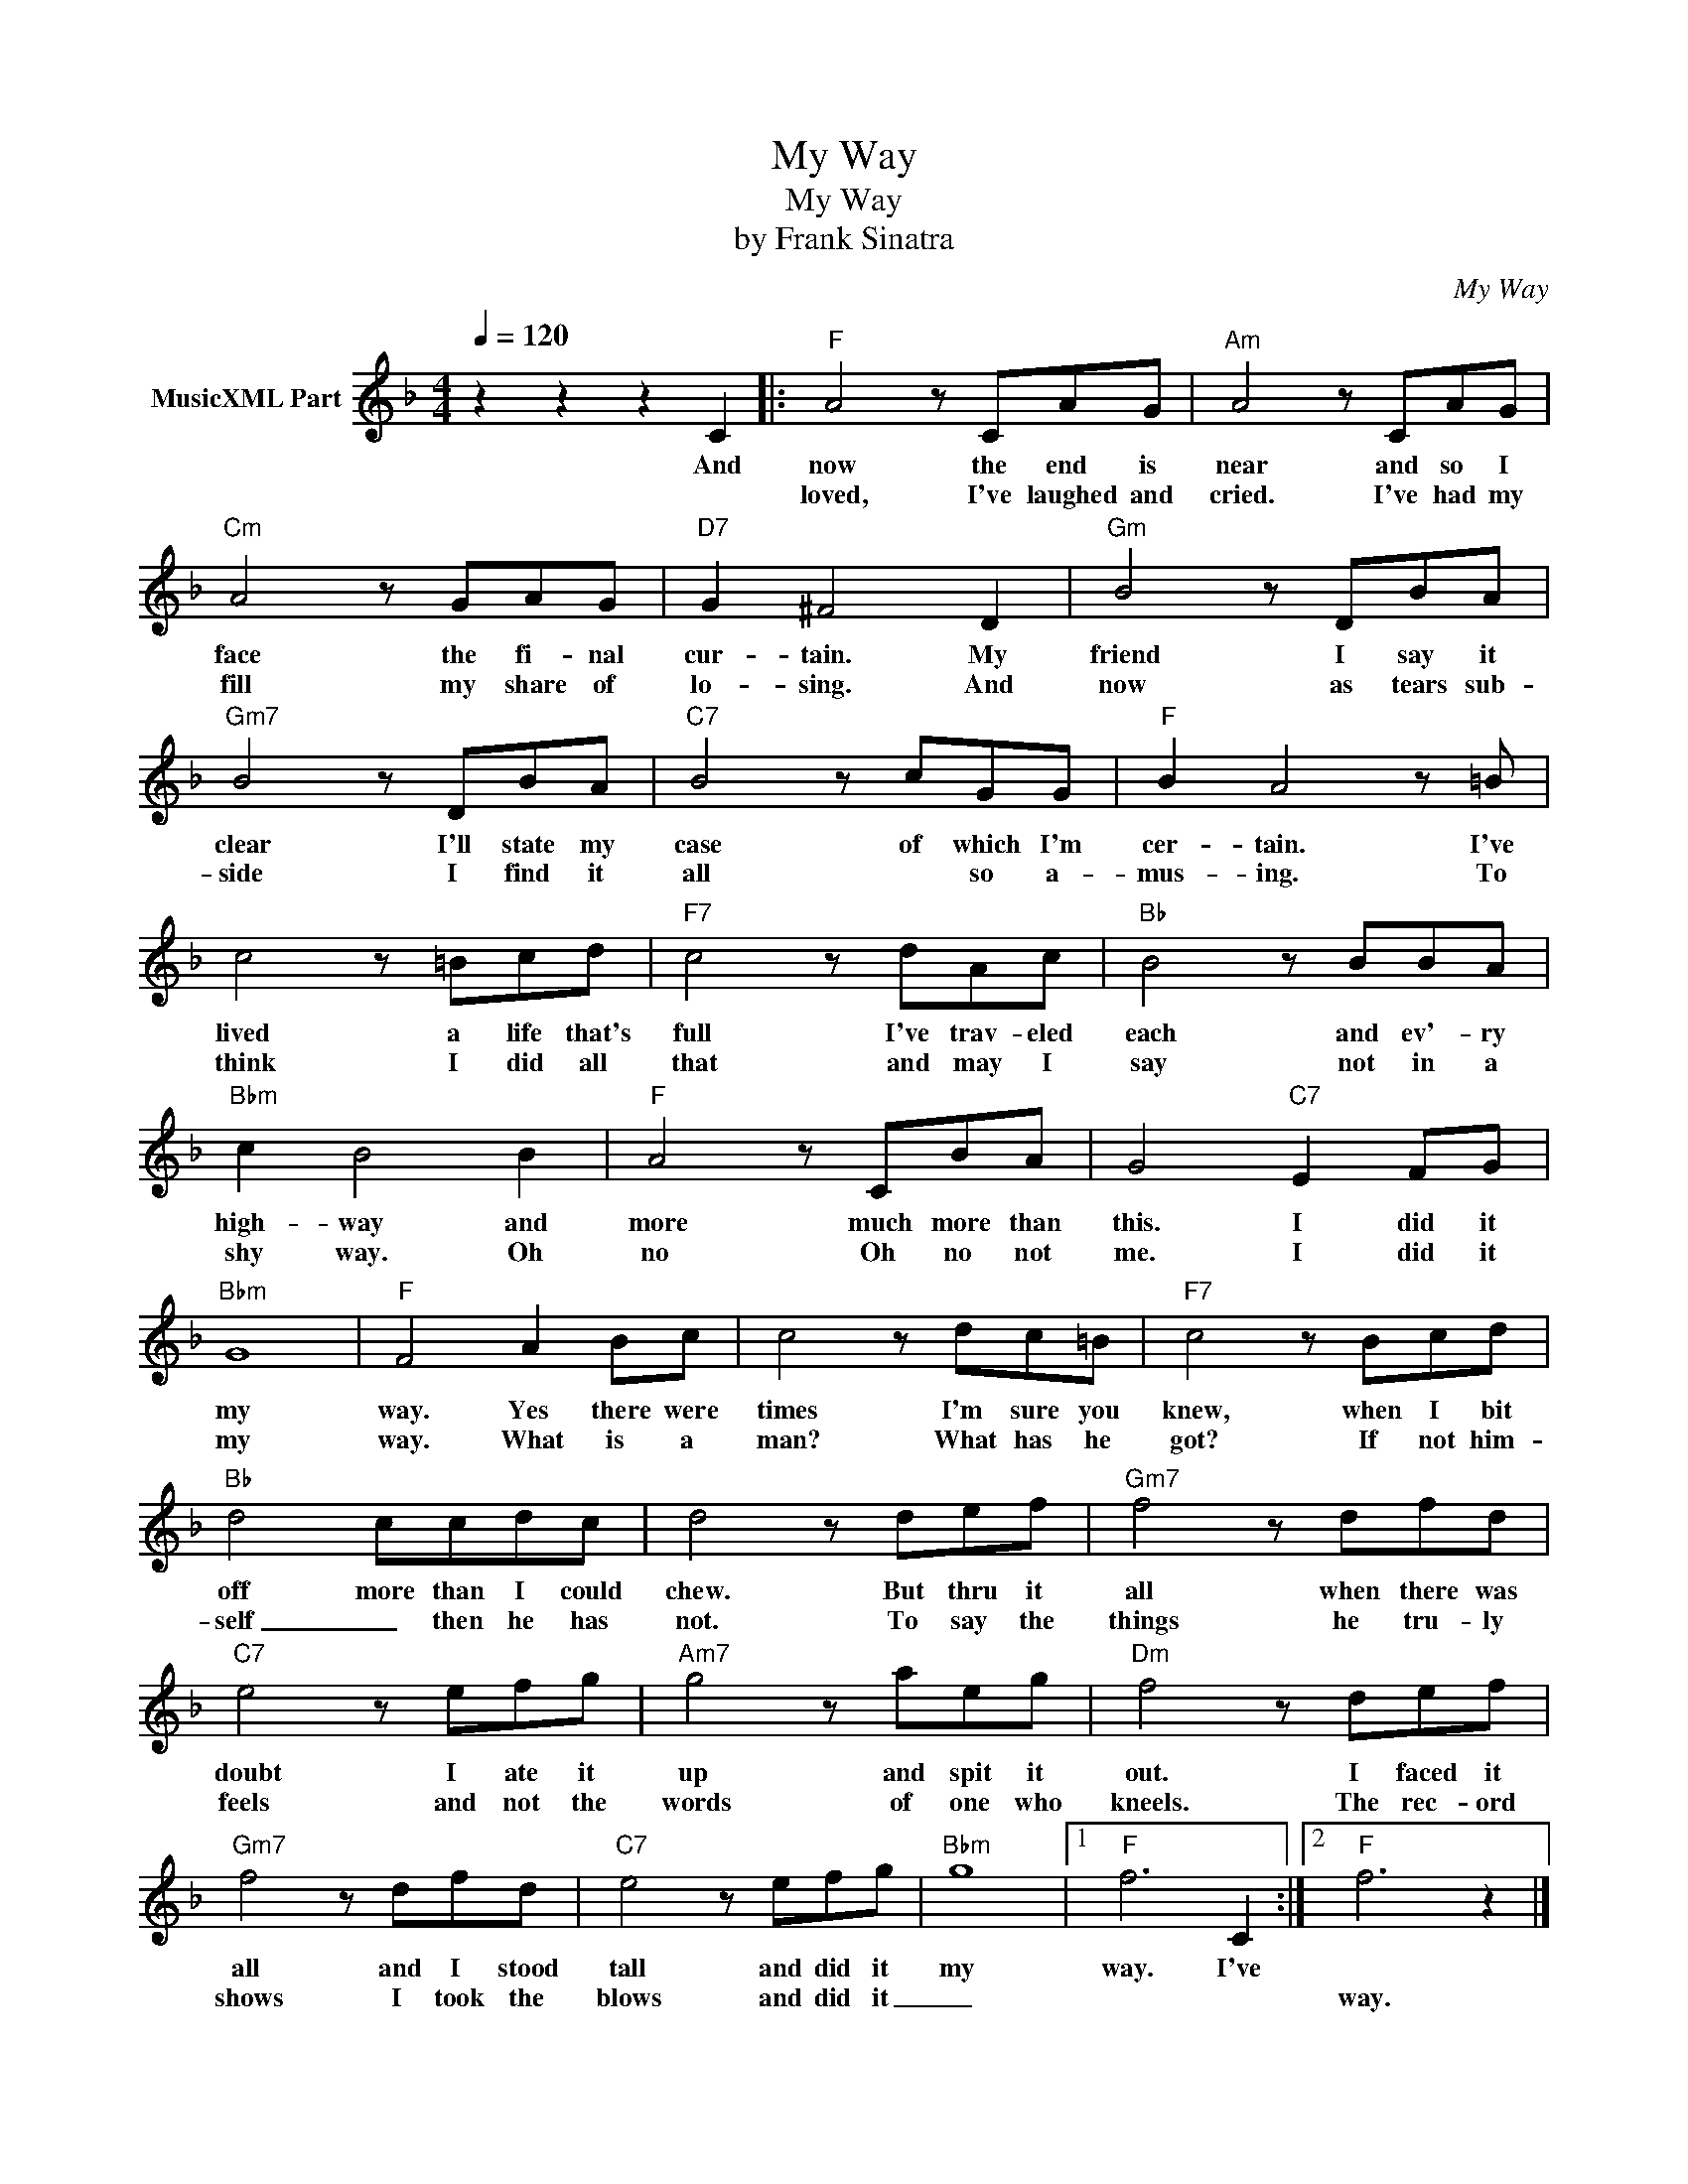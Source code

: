 X:1
T:My Way
T:My Way
T:by Frank Sinatra
C:My Way
Z:All Rights Reserved
L:1/8
Q:1/4=120
M:4/4
K:F
V:1 treble nm="MusicXML Part"
%%MIDI channel 2
%%MIDI program 0
%%MIDI control 7 102
%%MIDI control 10 64
V:1
 z2 z2 z2 C2 |:"F" A4 z CAG |"Am" A4 z CAG |"Cm" A4 z GAG |"D7" G2 ^F4 D2 |"Gm" B4 z DBA | %6
w: And|now the end is|near and so I|face the fi- nal|cur- tain. My|friend I say it|
w: |loved, I've laughed and|cried. I've had my|fill my share of|lo- sing. And|now as tears sub-|
"Gm7" B4 z DBA |"C7" B4 z cGG |"F" B2 A4 z =B | c4 z =Bcd |"F7" c4 z dAc |"Bb" B4 z BBA | %12
w: clear I'll state my|case of which I'm|cer- tain. I've|lived a life that's|full I've trav- eled|each and ev'- ry|
w: side I find it|all * so a-|mus- ing. To|think I did all|that and may I|say not in a|
"Bbm" c2 B4 B2 |"F" A4 z CBA | G4"C7" E2 FG |"Bbm" G8 |"F" F4 A2 Bc | c4 z dc=B |"F7" c4 z Bcd | %19
w: high- way and|more much more than|this. I did it|my|way. Yes there were|times I'm sure you|knew, when I bit|
w: shy way. Oh|no Oh no not|me. I did it|my|way. What is a|man? What has he|got? If not him-|
"Bb" d4 ccdc | d4 z def |"Gm7" f4 z dfd |"C7" e4 z efg |"Am7" g4 z aeg |"Dm" f4 z def | %25
w: off more than I could|chew. But thru it|all when there was|doubt I ate it|up and spit it|out. I faced it|
w: self _ then he has|not. To say the|things he tru- ly|feels and not the|words of one who|kneels. The rec- ord|
"Gm7" f4 z dfd |"C7" e4 z efg |"Bbm" g8 |1"F" f6 C2 :|2"F" f6 z2 |] %30
w: all and I stood|tall and did it|my|way. I've||
w: shows I took the|blows and did it|_||way.|


